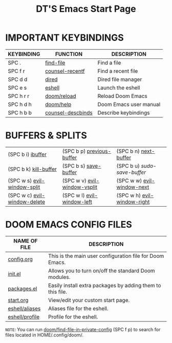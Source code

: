 #+TITLE: DT'S Emacs Start Page
#+STARTUP: inlineimages

[[file:./doom-emacs-dash.png]]

* IMPORTANT KEYBINDINGS

| KEYBINDING | FUNCTION          | DESCRIPTION            |
|------------+-------------------+------------------------|
| SPC .      | [[elisp:(ido-find-file)][find-file]]         | Find a file            |
| SPC f r    | [[elisp:(counsel-recentf)][counsel-recentf]]   | Find a recent file     |
| SPC d d    | [[elisp:(dired (getenv "HOME"))][dired]]             | Dired file manager     |
| SPC e s    | [[elisp:(eshell)][eshell]]            | Launch the eshell      |
| SPC h r r  | [[elisp:(doom/reload)][doom/reload]]       | Reload Doom Emacs      |
| SPC h d h  | [[elisp:(doom/help)][doom/help]]         | Doom Emacs user manual |
| SPC h b b  | [[elisp:(counsel-descbinds)][counsel-descbinds]] | Describe keybindings   |

* BUFFERS & SPLITS
|------------------------------+------------------------------+-----------------------------|
| (SPC b i) [[elisp:(ibuffer)][ibuffer]]            | (SPC b p) [[elisp:(previous-buffer)][previous-buffer]]    | (SPC b n) [[elisp:(next-buffer)][next-buffer]]       |
| (SPC b k) [[elisp:(kill-buffer)][kill-buffer]]        | (SPC b s) [[elisp:(save-buffer)][save-buffer]]        | (SPC b u) /sudo-save-buffer/  |
| (SPC w s) [[elisp:(evil-window-split)][evil-window-split]]  | (SPC w v) [[elisp:(evil-window-vsplit)][evil-window-vsplit]] | (SPC w w) [[elisp:(evil-window-next)][evil-window-next]]  |
| (SPC w c) [[elisp:(evil-window-delete)][evil-window-delete]] | (SPC w l) [[elisp:(evil-window-left 1)][evil-window-left]]   | (SPC w h) [[elisp:(evil-window-right 1)][evil-window-right]] |
|------------------------------+------------------------------+-----------------------------|

* DOOM EMACS CONFIG FILES

| NAME OF FILE   | DESCRIPTION                                                |
|----------------+------------------------------------------------------------|
| [[elisp:(find-file (concat (getenv "HOME") "/.config/doom/config.org"))][config.org]]     | This is the main user configuration file for Doom Emacs.   |
| [[elisp:(find-file (concat (getenv "HOME") "/.config/doom/init.el"))][init.el]]        | Allows you to turn on/off the standard Doom modules.       |
| [[elisp:(find-file (concat (getenv "HOME") "/.config/doom/packages.el"))][packages.el]]    | Easily install extra packages by adding them to this file. |
| [[elisp:(find-file (concat (getenv "HOME") "/.config/doom/start.org"))][start.org]]      | View/edit your custom start page.                          |
| [[elisp:(find-file (concat (getenv "HOME") "/.config/doom/eshell/aliases"))][eshell/aliases]] | Aliases file for the eshell.                               |
| [[elisp:(find-file (concat (getenv "HOME") "/.config/doom/eshell/profile"))][eshell/profile]] | Profile for the eshell.                                    |

=NOTE=: You can run [[elisp:(doom/find-file-in-private-config)][doom/find-file-in-private-config]] (SPC f p) to search for files located in HOME/.config/doom/.
